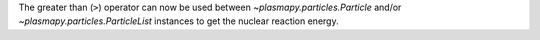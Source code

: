 The greater than (``>``) operator can now be used between
`~plasmapy.particles.Particle` and/or `~plasmapy.particles.ParticleList`
instances to get the nuclear reaction energy.
